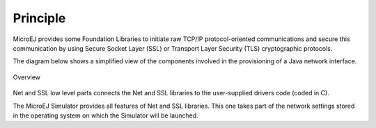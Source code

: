 Principle
=========

MicroEJ provides some Foundation Libraries to initiate raw TCP/IP
protocol-oriented communications and secure this communication by using
Secure Socket Layer (SSL) or Transport Layer Security (TLS)
cryptographic protocols.

The diagram below shows a simplified view of the components involved in
the provisioning of a Java network interface.

.. figure:: images/java-c-net-interface.*
   :alt: Overview
   :align: center
   :scale: 80%

   Overview

Net and SSL low level parts connects the Net and SSL libraries to the
user-supplied drivers code (coded in C).

The MicroEJ Simulator provides all features of Net and SSL libraries.
This one takes part of the network settings stored in the operating
system on which the Simulator will be launched.

..
   | Copyright 2008-2025, MicroEJ Corp. Content in this space is free 
   for read and redistribute. Except if otherwise stated, modification 
   is subject to MicroEJ Corp prior approval.
   | MicroEJ is a trademark of MicroEJ Corp. All other trademarks and 
   copyrights are the property of their respective owners.
